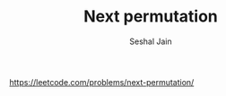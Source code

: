 #+TITLE: Next permutation
#+AUTHOR: Seshal Jain
#+TAGS[]: array
https://leetcode.com/problems/next-permutation/
